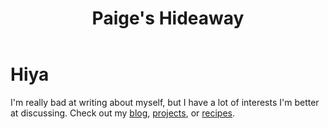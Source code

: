 #+title: Paige's Hideaway

* Hiya
  I'm really bad at writing about myself, but I have a lot of interests I'm better at discussing.
  Check out my [[file:post][blog]], [[file:page/projects][projects]], or [[file:recipe][recipes]].
